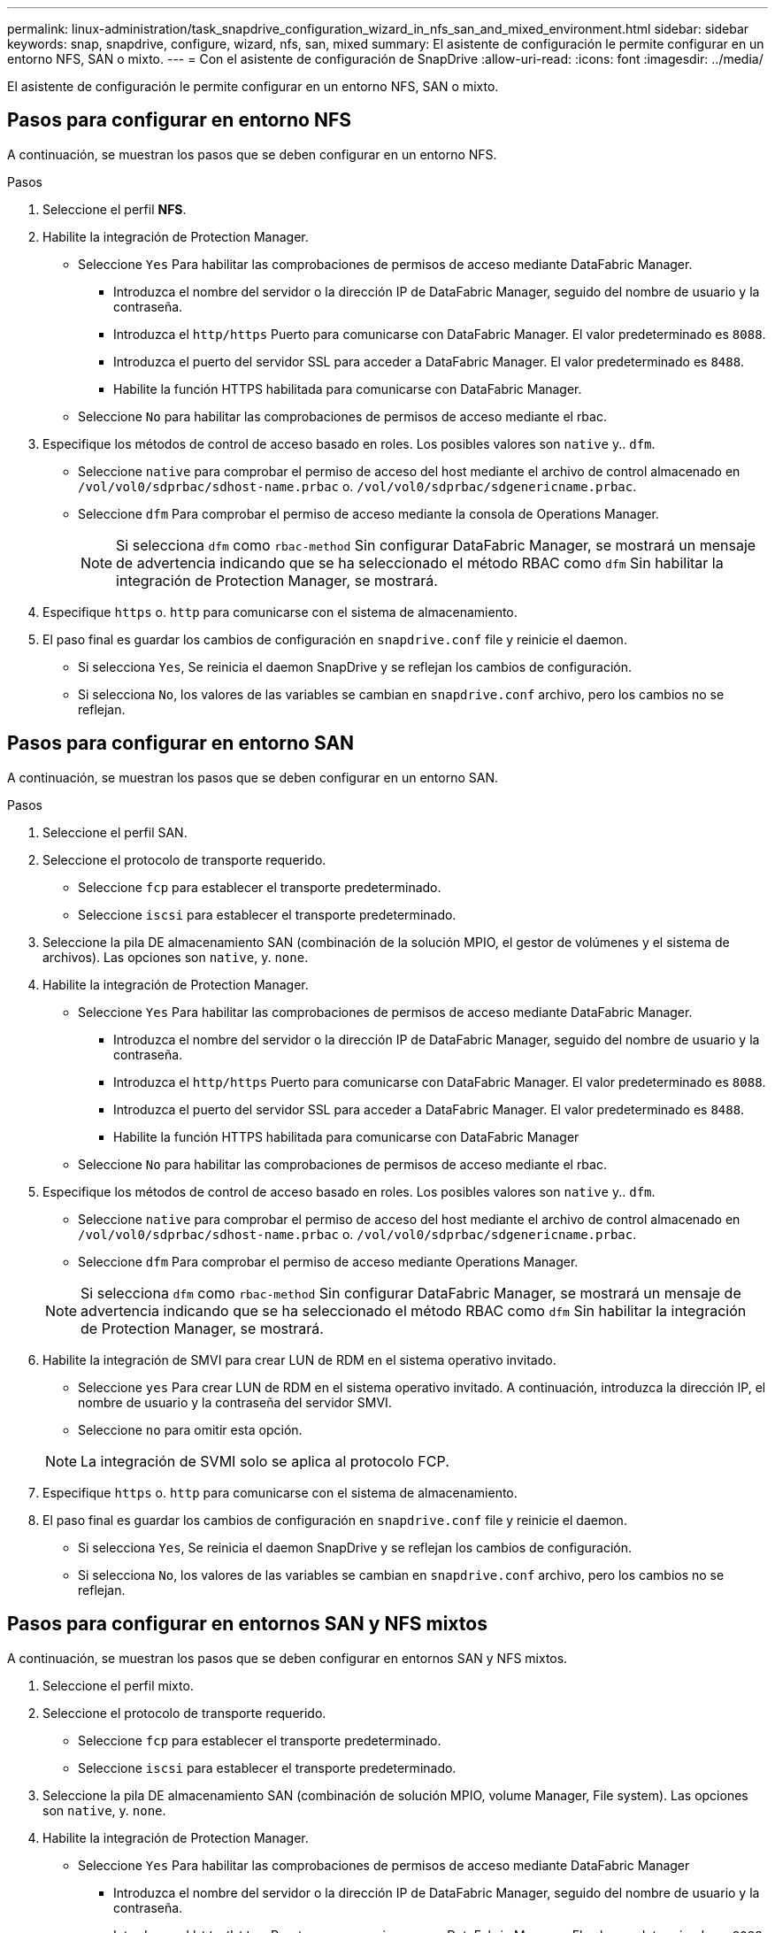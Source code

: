 ---
permalink: linux-administration/task_snapdrive_configuration_wizard_in_nfs_san_and_mixed_environment.html 
sidebar: sidebar 
keywords: snap, snapdrive, configure, wizard, nfs, san, mixed 
summary: El asistente de configuración le permite configurar en un entorno NFS, SAN o mixto. 
---
= Con el asistente de configuración de SnapDrive
:allow-uri-read: 
:icons: font
:imagesdir: ../media/


[role="lead"]
El asistente de configuración le permite configurar en un entorno NFS, SAN o mixto.



== Pasos para configurar en entorno NFS

A continuación, se muestran los pasos que se deben configurar en un entorno NFS.

.Pasos
. Seleccione el perfil *NFS*.
. Habilite la integración de Protection Manager.
+
** Seleccione `Yes` Para habilitar las comprobaciones de permisos de acceso mediante DataFabric Manager.
+
*** Introduzca el nombre del servidor o la dirección IP de DataFabric Manager, seguido del nombre de usuario y la contraseña.
*** Introduzca el `http/https` Puerto para comunicarse con DataFabric Manager. El valor predeterminado es `8088`.
*** Introduzca el puerto del servidor SSL para acceder a DataFabric Manager. El valor predeterminado es `8488`.
*** Habilite la función HTTPS habilitada para comunicarse con DataFabric Manager.


** Seleccione `No` para habilitar las comprobaciones de permisos de acceso mediante el rbac.


. Especifique los métodos de control de acceso basado en roles. Los posibles valores son `native` y.. `dfm`.
+
** Seleccione `native` para comprobar el permiso de acceso del host mediante el archivo de control almacenado en `/vol/vol0/sdprbac/sdhost-name.prbac` o. `/vol/vol0/sdprbac/sdgenericname.prbac`.
** Seleccione `dfm` Para comprobar el permiso de acceso mediante la consola de Operations Manager.
+

NOTE: Si selecciona `dfm` como `rbac-method` Sin configurar DataFabric Manager, se mostrará un mensaje de advertencia indicando que se ha seleccionado el método RBAC como `dfm` Sin habilitar la integración de Protection Manager, se mostrará.



. Especifique `https` o. `http` para comunicarse con el sistema de almacenamiento.
. El paso final es guardar los cambios de configuración en `snapdrive.conf` file y reinicie el daemon.
+
** Si selecciona `Yes`, Se reinicia el daemon SnapDrive y se reflejan los cambios de configuración.
** Si selecciona `No`, los valores de las variables se cambian en `snapdrive.conf` archivo, pero los cambios no se reflejan.






== Pasos para configurar en entorno SAN

A continuación, se muestran los pasos que se deben configurar en un entorno SAN.

.Pasos
. Seleccione el perfil SAN.
. Seleccione el protocolo de transporte requerido.
+
** Seleccione `fcp` para establecer el transporte predeterminado.
** Seleccione `iscsi` para establecer el transporte predeterminado.


. Seleccione la pila DE almacenamiento SAN (combinación de la solución MPIO, el gestor de volúmenes y el sistema de archivos). Las opciones son `native`, y. `none`.
. Habilite la integración de Protection Manager.
+
** Seleccione `Yes` Para habilitar las comprobaciones de permisos de acceso mediante DataFabric Manager.
+
*** Introduzca el nombre del servidor o la dirección IP de DataFabric Manager, seguido del nombre de usuario y la contraseña.
*** Introduzca el `http/https` Puerto para comunicarse con DataFabric Manager. El valor predeterminado es `8088`.
*** Introduzca el puerto del servidor SSL para acceder a DataFabric Manager. El valor predeterminado es `8488`.
*** Habilite la función HTTPS habilitada para comunicarse con DataFabric Manager


** Seleccione `No` para habilitar las comprobaciones de permisos de acceso mediante el rbac.


. Especifique los métodos de control de acceso basado en roles. Los posibles valores son `native` y.. `dfm`.
+
** Seleccione `native` para comprobar el permiso de acceso del host mediante el archivo de control almacenado en `/vol/vol0/sdprbac/sdhost-name.prbac` o. `/vol/vol0/sdprbac/sdgenericname.prbac`.
** Seleccione `dfm` Para comprobar el permiso de acceso mediante Operations Manager.


+

NOTE: Si selecciona `dfm` como `rbac-method` Sin configurar DataFabric Manager, se mostrará un mensaje de advertencia indicando que se ha seleccionado el método RBAC como `dfm` Sin habilitar la integración de Protection Manager, se mostrará.

. Habilite la integración de SMVI para crear LUN de RDM en el sistema operativo invitado.
+
** Seleccione `yes` Para crear LUN de RDM en el sistema operativo invitado. A continuación, introduzca la dirección IP, el nombre de usuario y la contraseña del servidor SMVI.
** Seleccione `no` para omitir esta opción.


+

NOTE: La integración de SVMI solo se aplica al protocolo FCP.

. Especifique `https` o. `http` para comunicarse con el sistema de almacenamiento.
. El paso final es guardar los cambios de configuración en `snapdrive.conf` file y reinicie el daemon.
+
** Si selecciona `Yes`, Se reinicia el daemon SnapDrive y se reflejan los cambios de configuración.
** Si selecciona `No`, los valores de las variables se cambian en `snapdrive.conf` archivo, pero los cambios no se reflejan.






== Pasos para configurar en entornos SAN y NFS mixtos

A continuación, se muestran los pasos que se deben configurar en entornos SAN y NFS mixtos.

. Seleccione el perfil mixto.
. Seleccione el protocolo de transporte requerido.
+
** Seleccione `fcp` para establecer el transporte predeterminado.
** Seleccione `iscsi` para establecer el transporte predeterminado.


. Seleccione la pila DE almacenamiento SAN (combinación de solución MPIO, volume Manager, File system). Las opciones son `native`, y. `none`.
. Habilite la integración de Protection Manager.
+
** Seleccione `Yes` Para habilitar las comprobaciones de permisos de acceso mediante DataFabric Manager
+
*** Introduzca el nombre del servidor o la dirección IP de DataFabric Manager, seguido del nombre de usuario y la contraseña.
*** Introduzca el `http/https` Puerto para comunicarse con DataFabric Manager. El valor predeterminado es `8088`.
*** Introduzca el puerto del servidor SSL para acceder a DataFabric Manager. El valor predeterminado es `8488`.
*** Habilite la función HTTPS habilitada para comunicarse con DataFabric Manager.


** Seleccione `No` para habilitar las comprobaciones de permisos de acceso mediante el rbac.


. Especifique los métodos de control de acceso basado en roles. Los posibles valores son `native` y.. `dfm`.
+
** Seleccione Native para comprobar el permiso de acceso del host con el archivo de control almacenado en `/vol/vol0/sdprbac/sdhost-name.prbac` o. `/vol/vol0/sdprbac/sdgenericname.prbac`
** Seleccione dfm para comprobar los permisos de acceso mediante la consola de Operations Manager.


+

NOTE: Si selecciona `dfm` como `rbac-method` Sin configurar DataFabric Manager, se mostrará un mensaje de advertencia indicando que se ha seleccionado el método RBAC como `dfm` Sin habilitar la integración de Protection Manager, se mostrará.

. Habilite la integración de SMVI para crear LUN de RDM en el sistema operativo invitado.
+
** Seleccione `yes` Para crear LUN de RDM en el sistema operativo invitado. A continuación, introduzca la dirección IP, el nombre de usuario y la contraseña del servidor SMVI.
** Seleccione `no` para omitir esta opción.


+

NOTE: La integración de SVMI solo se aplica al protocolo FCP.

. Especifique `https` o. `http` para comunicarse con el sistema de almacenamiento.
. El paso final es guardar los cambios de configuración en `snapdrive.conf` file y reinicie el daemon.
+
** Si selecciona `Yes`, Se reinicia el daemon SnapDrive y se reflejan los cambios de configuración.
** Si selecciona `No`, los valores de las variables se cambian en `snapdrive.conf` archivo, pero los cambios no se reflejan.




SnapDrive modifica las siguientes variables en el `snapdrive.conf` archivo.

* `_contact-http-dfm-port_`
* `_contact-ssl-dfm-port_`
* `_use-https-to-dfm_`
* `_default-transport_`
* `_use-https-to-filer_`
* `_fstype_`
* `_multipathing-type_`
* `_vmtype_`
* `_rbac-method_`
* `_rbac-cache_`

